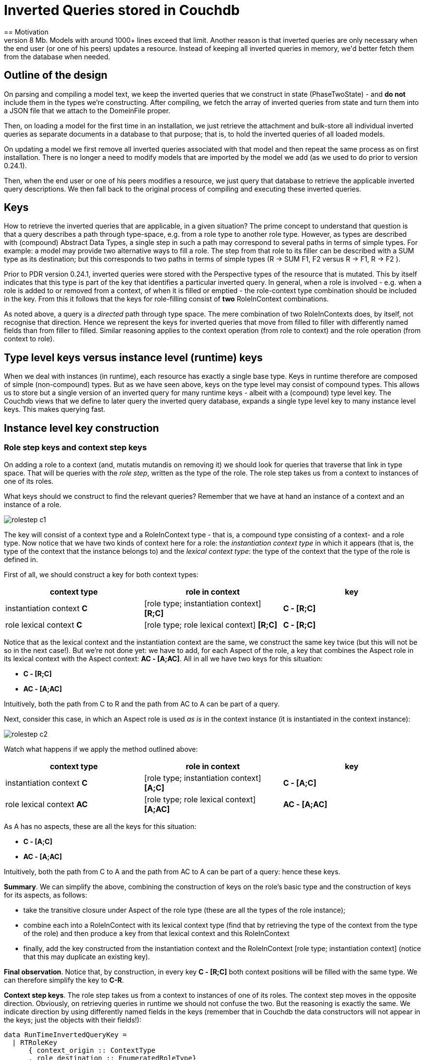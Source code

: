 [desc="Instead of storing inverted queries with the types they apply to, we keep them in a database and retrieve them just in time."]
[#iq_in_couchdb]
= Inverted Queries stored in Couchdb
== Motivation
The direct reason to store inverted queries directly in Couchdb rather than including them in a DomeinFile (the machine-readable version of a model) is that Couchdb limits documents to 8 Mb. Models with around 1000+ lines exceed that limit. Another reason is that inverted queries are only necessary when the end user (or one of his peers) updates a resource. Instead of keeping all inverted queries in memory, we'd better fetch them from the database when needed.

== Outline of the design
On parsing and compiling a model text, we keep the inverted queries that we construct in state (PhaseTwoState) - and *do not* include them in the types we're constructing. After compiling, we fetch the array of inverted queries from state and turn them into a JSON file that we attach to the DomeinFile proper.

Then, on loading a model for the first time in an installation, we just retrieve the attachment and bulk-store all individual inverted queries as separate documents in a database to that purpose; that is, to hold the inverted queries of all loaded models.

On updating a model we first remove all inverted queries associated with that model and then repeat the same process as on first installation. There is no longer a need to modify models that are imported by the model we add (as we used to do prior to version 0.24.1).

Then, when the end user or one of his peers modifies a resource, we just query that database to retrieve the applicable inverted query descriptions. We then fall back to the original process of compiling and executing these inverted queries.

== Keys
How to retrieve the inverted queries that are applicable, in a given situation? The prime concept to understand that question is that a query describes a path through type-space, e.g. from a role type to another role type. However, as types are described with (compound) Abstract Data Types, a single step in such a path may correspond to several paths in terms of simple types. For example: a model may provide two alternative ways to fill a role. The step from that role to its filler can be described with a SUM type as its destination; but this corresponds to two paths in terms of simple types (R -> SUM F1, F2 versus R -> F1, R -> F2 ).

Prior to PDR version 0.24.1, inverted queries were stored with the Perspective types of the resource that is mutated. This by itself indicates that this type is part of the key that identifies a particular inverted query. In general, when a role is involved - e.g. when a role is added to or removed from a context, of when it is filled or emptied - the role-context type combination should be included in the key. From this it follows that the keys for role-filling consist of *two* RoleInContext combinations. 

As noted above, a query is a _directed_ path through type space. The mere combination of two RoleInContexts does, by itself, not recognise that direction. Hence we represent the keys for inverted queries that move from filled to filler with differently named fields than from filler to filled. Similar reasoning applies to the context operation (from role to context) and the role operation (from context to role).

== Type level keys versus instance level (runtime) keys
When we deal with instances (in runtime), each resource has exactly a single base type. Keys in runtime therefore are composed of simple (non-compound) types. But as we have seen above, keys on the type level may consist of compound types. This allows us to store but a single version of an inverted query for many runtime keys - albeit with a (compound) type level key. The Couchdb views that we define to later query the inverted query database, expands a single type level key to many instance level keys. This makes querying fast.

== Instance level key construction

=== Role step keys and context step keys
On adding a role to a context (and, mutatis mutandis on removing it) we should look for queries that traverse that link in type space. That will be queries with the _role step_, written as the type of the role.
The role step takes us from a context to instances of one of its roles.

What keys should we construct to find the relevant queries? Remember that we have at hand an instance of a context and an instance of a role.

[.text-center]
image::queriesInCouchdb/rolestep_c1.jpg[]

The key will consist of a context type and a RoleInContext type - that is, a compound type consisting of a context- and a role type. Now notice that we have two kinds of context here for a role: the _instantiation context type_ in which it appears (that is, the type of the context that the instance belongs to) and the _lexical context type_: the type of the context that the type of the role is defined in.

First of all, we should construct a key for both context types:

|===
|context type|role in context|key

|instantiation context *C*|[role type; instantiation context] *[R;C]* | *C - [R;C]*
|role lexical context *C*|[role type; role lexical context] *[R;C]*| *C - [R;C]*
|===

Notice that as the lexical context and the instantiation context are the same, we construct the same key twice (but this will not be so in the next case!). But we're not done yet: we have to add, for each Aspect of the role, a key that combines the Aspect role in its lexical context with the Aspect context: *AC - [A;AC]*. All in all we have two keys for this situation:

* *C - [R;C]*
* *AC - [A;AC]*

Intuitively, both the path from C to R and the path from AC to A can be part of a query. 

Next, consider this case, in which an Aspect role is used _as is_ in the context instance (it is instantiated in the context instance):

image::queriesInCouchdb/rolestep_c2.jpg[]

Watch what happens if we apply the method outlined above:

|===
|context type|role in context|key

|instantiation context *C*|[role type; instantiation context] *[A;C]* | *C - [A;C]*
|role lexical context *AC*|[role type; role lexical context] *[A;AC]*| *AC - [A;AC]*
|===

As A has no aspects, these are all the keys for this situation:

* *C - [A;C]*
* *AC - [A;AC]*

Intuitively, both the path from C to A and the path from AC to A can be part of a query: hence these keys.

*Summary*. We can simplify the above, combining the construction of keys on the role's basic type and the construction of keys for its aspects, as follows:

* take the transitive closure under Aspect of the role type (these are all the types of the role instance);
* combine each into a RoleInContect with its lexical context type (find that by retrieving the type of the context from the type of the role) and then produce a key from that lexical context and this RoleInContext
* finally, add the key constructed from the instantiation context and the RoleInContext [role type; instantiation context] (notice that this may duplicate an existing key).

*Final observation*. Notice that, by construction, in every key *C - [R;C]* both context positions will be filled with the same type. We can therefore simplify the key to *C-R*.

*Context step keys*. The role step takes us from a context to instances of one of its roles. The context step moves in the opposite direction. Obviously, on retrieving queries in runtime we should not confuse the two. But the reasoning is exactly the same. We indicate direction by using differently named fields in the keys (remember that in Couchdb the data constructors will not appear in the keys; just the objects with their fields!):

....
data RunTimeInvertedQueryKey = 
  | RTRoleKey 
      { context_origin :: ContextType
      , role_destination :: EnumeratedRoleType}
  | RTContextKey 
      { role_origin :: EnumeratedRoleType
      , context_destination :: ContextType}
....


=== Filled step keys and filler step keys
Filler- and filled steps move from one role instance to another. But we have role in contexts to consider and, like with the context- and role steps, we then must use both the _lexical context_ and the _instantiation context_. So, for both roles we create both role-in-context combinations (and remember that instantiation- and lexical context are the same unless we use an Aspect role _as is_ in a context). Next, we must consider all role-in-context combinations formed by the aspect roles and their lexical contexts. 

This gives us two sets of role-in-contexts: one for the filler role, one for the filled role. We then create keys for the full Cartesian Product. Not all combinations are equally likely, but any may occur.

The filled step moves in the opposite direction than the filler step. As with the context- and role step, we indicate direction by using particular field names:

....
data RunTimeInvertedQueryKey = 
  -- The filler step takes us from a filled role to its filler.
  | RTFillerKey 
      { filledRole_origin :: EnumeratedRoleType
      , filledContext_origin :: ContextType
      , fillerRole_destination :: EnumeratedRoleType
      , fillerContext_destination :: ContextType}
  -- The filled step takes us from a filler to the role that it fills.
  -- Each combination of an element in fillerRoleInContexts with filledRoleInContext is a valid runtime key.
  | RTFilledKey
      { fillerRole_origin :: EnumeratedRoleType
      , fillerContext_origin :: ContextType
      , filledRole_destination :: EnumeratedRoleType
      , filledContext_destination :: ContextType}
....


=== Property step keys
When constructing a type level property key, there are three things to consider:

* is the property value represented on the role instance that occurs in the path? Or is it represented on one of its fillers?
* is the property _defined_ on the type of the role instance that it occurs on, or is it an _aspect property_ of that role type?
* (if an aspect property) is a _property alias_ used in the query?

The first two questions are independent; the third depends on the second. Let's explore the six possibilities.

[.text-center]
image::queriesInCouchdb/case1.jpg[]

*Case 1*. Property P is defined on type R and the property value is represented on an instance of R. In this case, we identify the path with *R$P - R*.

[.text-center]
image::queriesInCouchdb/case2.jpg[]

*Case 2*. Property P is defined on the filler type F and the property value is represented on an instance of F. In this case, we identify the path with *F$P - F*. Do we also need the key *F$P - R*? In runtime, we derive from R its filler F and see that it is that role that actually represents the value of the property. So we generate *F$P - F*. How about type time? There are two cases:

    * the query we analyse is a state query. In that case, it ends with the Property step and the inversion starts with the Value2Role step. In that case, we generate the *F$P - F* key.
    * the query is the object of a perspective and that might be R (if it is F, we obviously should generate *F$P - F* anyway!). If it is R, we then construct an extended query for property P. The extension adds the binder step and that brings us to F. But then, we have in effect the same query as in the state case. Again, we find that *F$P - F* suffices.

[.text-center]
image::queriesInCouchdb/case3.jpg[]

*Case 3*. This case sees property P defined on an Aspect role A. R uses A as aspect. The property value is represented on R. In this case, we must construct _two keys_:

* *A$P - R*
* *A$P - A*

Why? Well, two segments in type space apply to this instance situation. The obvious one is from the property to its direct role type. But since the instance is an instance of A as well, we also need the key from the property to the Aspect role.

[.text-center]
image::queriesInCouchdb/case4.jpg[]

*Case 4*. Here we have role R filled with F, while F has Aspect role A that contributes property P. We need the path from the Aspect property to the role that bears the property: *A$P - F*. Similar reasoning applies as in case 2. But we also have that the path is described by *A$P - A*, similar to what we had in case 3. So we need *A$P - A* as well. In total:

* *A$P - F*
* *A$P - A*

[.text-center]
image::queriesInCouchdb/case5.jpg[]
*Case 5*. The fifth scenario sees an aspect property contributed by role A, represented on role R. However, instead of using its original name P (as defined on A), an _alias_ P' is used. In this case we want two keys:

* *A$P' - R*
* *A$P - A*

The first case covers the segment in type space that runs from the property alias to the role on which the value has been represented - it corresponds directly to what must have been the query step.
The second case is the type space segment from the Aspect role to the (original) Aspect property.


[.text-center]
image::queriesInCouchdb/case6.jpg[]

*Case 6*. Finally, the sixth and last case sees a property on the filler role, contributed by Aspect role A, but used with an alias. This is similar to case 5, but now an aspect property is used on the filler and thus we need:

* *A$P' - F*

We als need the description from the Aspect to its property under its own name, like with case 5:

* *A$P - A*

== Type level keys
At first sight, one might think we do not have the instantiation context when analyzing, for example, the role step of a query. But actually, the query function description of that step has a RoleInContext combination as range type. And the context in that combination is exactly the instantiation context type - even when the role type is an aspect role. This opens up the possibility to compute, in compile time, the same keys as we can compute in runtime (albeit probably a larger set).

So we construct the very same keys in compilation time and package them with the inverted query. Later, when we add each inverted query as a separate document to the inverted query database, the view function emits all of these keys for the same query.

_Constructing_ them in compile time is slightly different from constructing them in runtime. Let's outline the general idea for the case of the context step. The domain of that step is an ADT RoleInContext. Now, the ADT may be a single RoleInContext, or it might be a compound type consisting of SUMs and PRODUCTs. For the runtime situation, we have an algorithm to construct from a single combination of role and context type an array of keys (outlined above). Let's call the corresponding function `roleContextCombinations`. The approach for the compile time computation must be a generalization to the full ADT. We'll proceed as follows:

* traverse the ADT with `roleContextCombinations`
* collect all leaves in the ADT (now being Arrays of role-context combinations)
* flatten the result and construct keys from each combination.

Why is it semantically sound to just collect all leaves? Let's consider the two complex cases apart.

For a *SUM* type, the members are alternatives. In runtime, each of these may occur. Hence, in compile time, we have to prepare all keys; so we can just append all member arrays.

A *PRODUCT* type represents either the Aspects of a Role, or its filler. Fillers are of no issue here, so it's about Aspects. The algorithm for the basic case just collects all keys derived from Aspects - and so we will do the same with keys that derive from members of a PRODUCT type.

== The shape of the keys
Couchdb allows keys to be Javascript objects. As our keys are records on the Purescript level that let themselves be read as Javascript objects, it seems straightforward to use this representation as values for keys of Couchdb documents that represent Inverted queries. However, the key must be marshalled as a html query parameter to couchdb and this involves serialising and de-serialising. It then turns out that:

* the order of the fields seems to matter;
* some characters in our identifiers (particulartly the hash (#) sign) must be _escaped_ to be included in the query parameter value.

This makes the use of the object representation of keys brittle. I have not been able to find out how Pouchdb serializes objects; neither is clear to me whether Couchdb first deserializes such a query parameter value and only then compares it to the javascript object keys, or whether it serialises the keys and then compares it to the query parameter value. And what about the keys that are generated on constructing a view? Are they in string form, maybe, in the B-trees that represent the views?

All in all I've decided to derive a string value from the Purescript records that represent query keys and to include those values in the documents that we store in Couchdb. We bypass the entire issue sketched above and this works as expected.